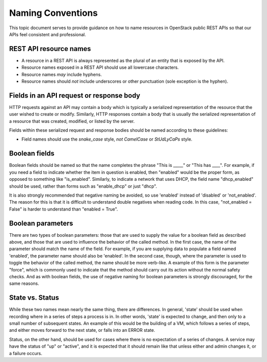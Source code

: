 .. _naming:

Naming Conventions
==================

This topic document serves to provide guidance on how to name resources in
OpenStack public REST APIs so that our APIs feel consistent and professional.

REST API resource names
-----------------------

* A resource in a REST API is always represented as the plural of an entity
  that is exposed by the API.

* Resource names exposed in a REST API should use all lowercase characters.

* Resource names *may* include hyphens.

* Resource names should *not* include underscores or other punctuation
  (sole exception is the hyphen).

Fields in an API request or response body
-----------------------------------------

HTTP requests against an API may contain a body which is typically a serialized
representation of the resource that the user wished to create or modify.
Similarly, HTTP responses contain a body that is usually the serialized
representation of a resource that was created, modified, or listed by the
server.

Fields within these serialized request and response bodies should be named
according to these guidelines:

* Field names should use the `snake_case` style, *not* `CamelCase` or
  `StUdLyCaPs` style.

Boolean fields
--------------

Boolean fields should be named so that the name completes the phrase "This is
_____" or "This has ____". For example, if you need a field to indicate whether
the item in question is enabled, then "enabled" would be the proper form, as
opposed to something like "is_enabled". Similarly, to indicate a network that
uses DHCP, the field name "dhcp_enabled" should be used, rather than forms such
as "enable_dhcp" or just "dhcp".

It is also strongly recommended that negative naming be avoided, so use
'enabled' instead of 'disabled' or 'not_enabled'. The reason for this is that
it is difficult to understand double negatives when reading code. In this case,
"not_enabled = False" is harder to understand than "enabled = True".

Boolean parameters
------------------

There are two types of boolean parameters: those that are used to supply the
value for a boolean field as described above, and those that are used to
influence the behavior of the called method. In the first case, the name of the
parameter should match the name of the field. For example, if you are supplying
data to populate a field named 'enabled', the parameter name should also be
'enabled'. In the second case, though, where the parameter is used to toggle
the behavior of the called method, the name should be more verb-like. A example
of this form is the parameter "force", which is commonly used to indicate that
the method should carry out its action without the normal safety checks. And as
with boolean fields, the use of negative naming for boolean parameters is
strongly discouraged, for the same reasons.

State vs. Status
----------------

While these two names mean nearly the same thing, there are differences. In
general, 'state' should be used when recording where in a series of steps a
process is in. In other words, 'state' is expected to change, and then only to
a small number of subsequent states. An example of this would be the building
of a VM, which follows a series of steps, and either moves forward to the next
state, or falls into an ERROR state.

Status, on the other hand, should be used for cases where there is no
expectation of a series of changes. A service may have the status of "up" or
"active", and it is expected that it should remain like that unless either and
admin changes it, or a failure occurs.
